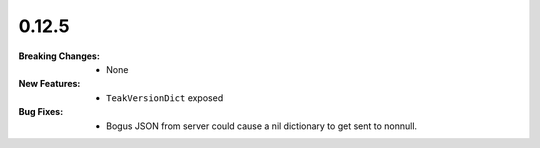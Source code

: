 0.12.5
------
:Breaking Changes:
    * None
:New Features:
    * ``TeakVersionDict`` exposed
:Bug Fixes:
    * Bogus JSON from server could cause a nil dictionary to get sent to nonnull.
